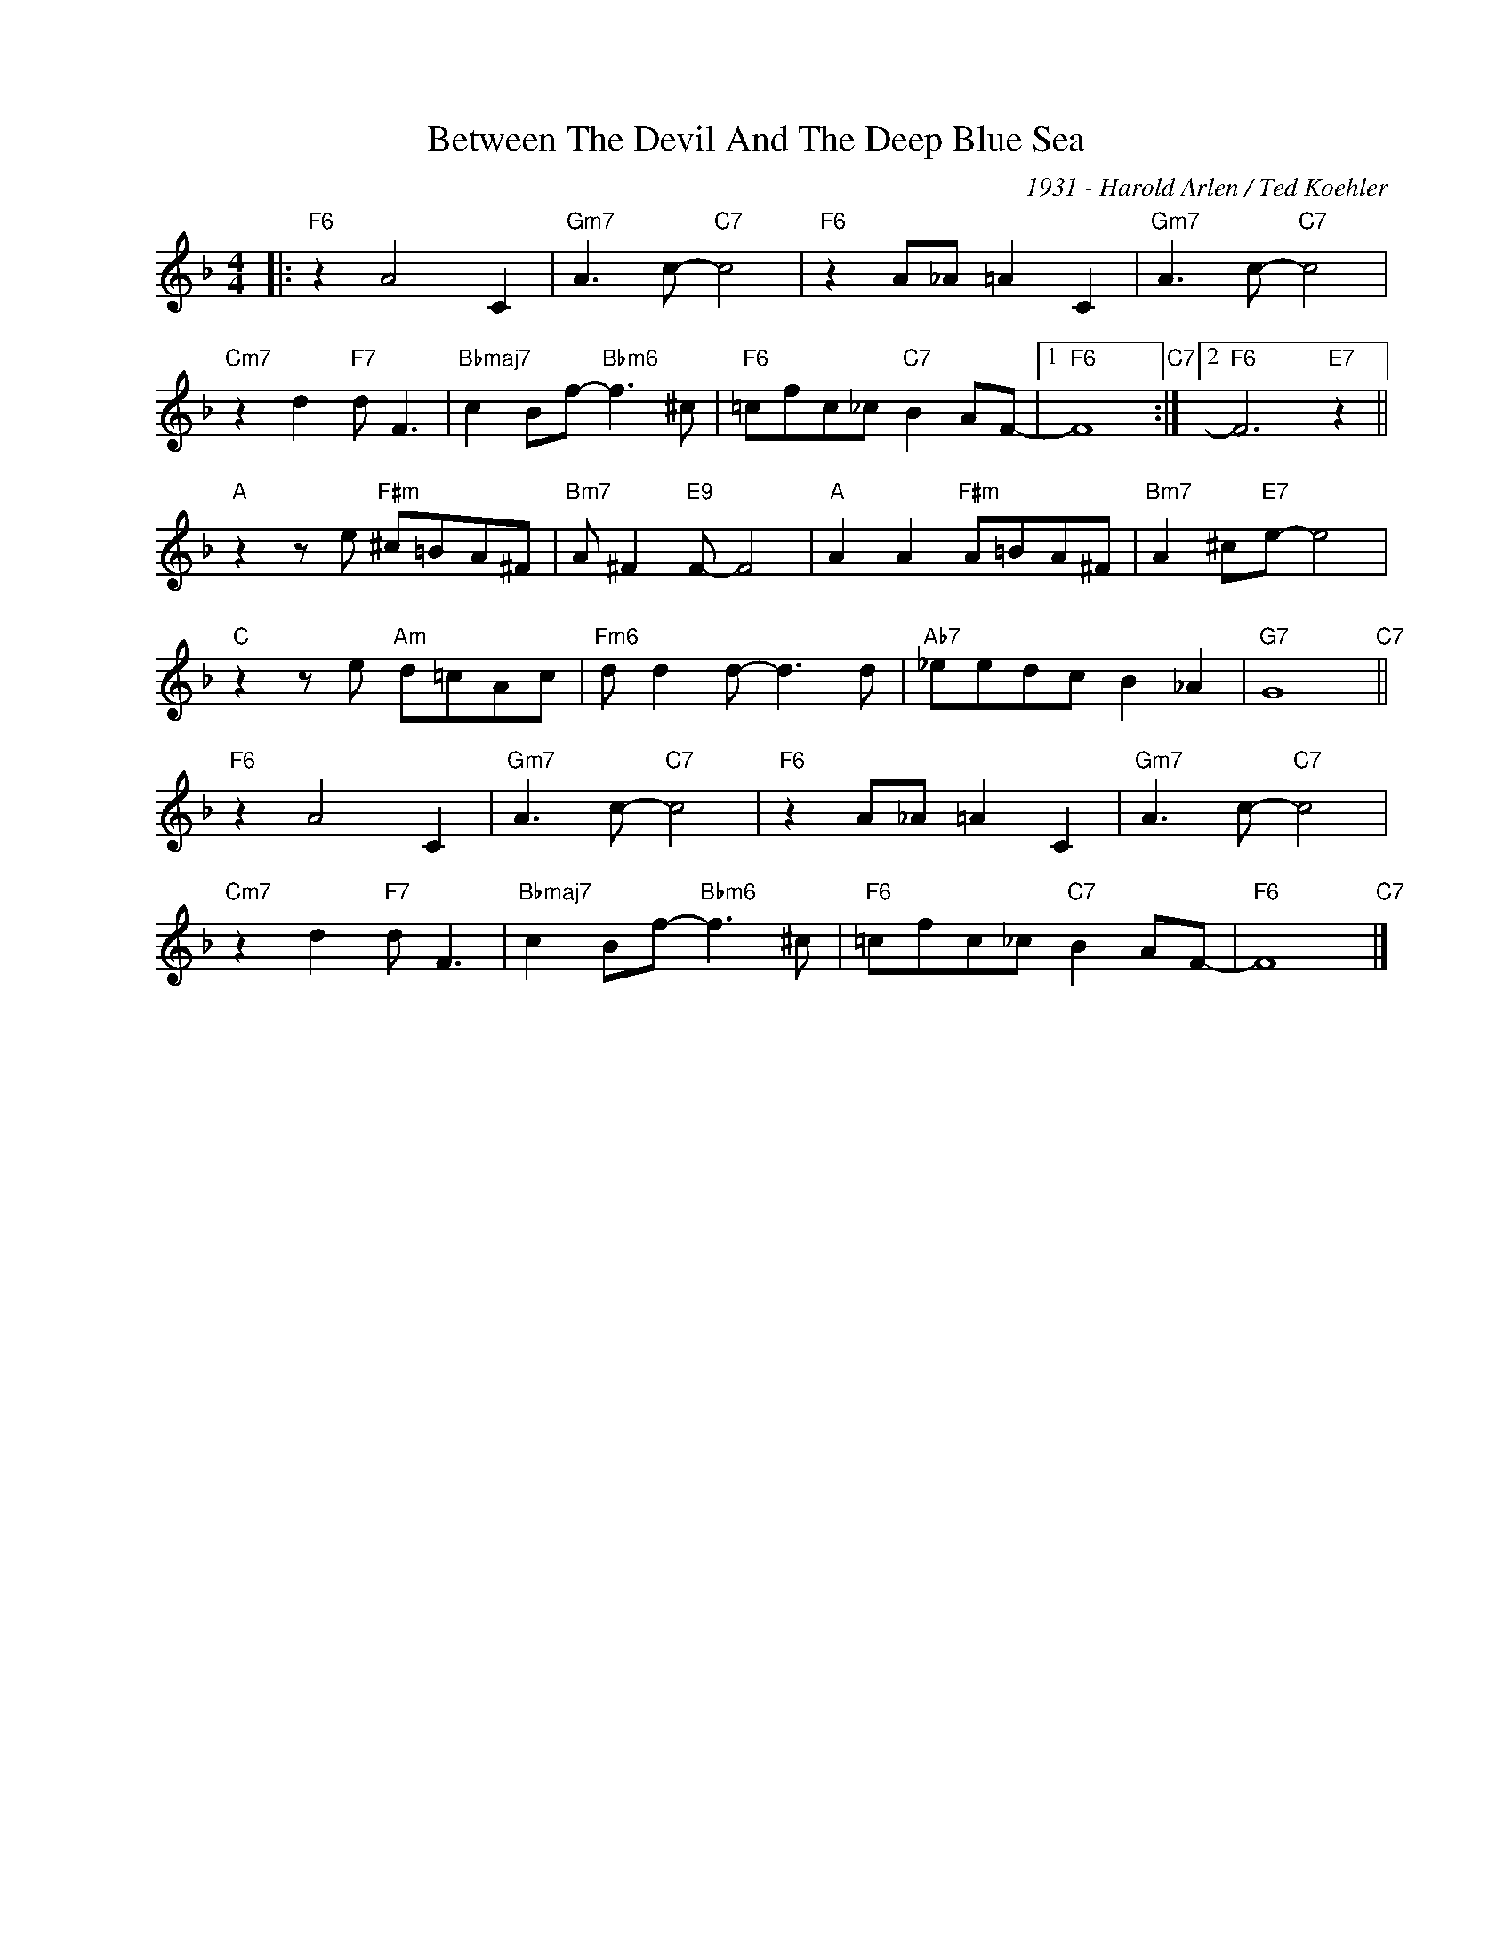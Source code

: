 X:1
T:Between The Devil And The Deep Blue Sea
C:1931 - Harold Arlen / Ted Koehler
Z:www.realbook.site
L:1/8
M:4/4
I:linebreak $
K:F
V:1 treble nm=" " snm=" "
V:1
|:"F6" z2 A4 C2 |"Gm7" A3 c-"C7" c4 |"F6" z2 A_A =A2 C2 |"Gm7" A3 c-"C7" c4 |$ %4
"Cm7" z2 d2"F7" d F3 |"Bbmaj7" c2 Bf-"Bbm6" f3 ^c |"F6" =cfc_c"C7" B2 AF- |1"F6" F8"C7" :|2 %8
"F6" F6"E7" z2 ||$"A" z2 z e"F#m" ^c=BA^F |"Bm7" A ^F2"E9" F- F4 |"A" A2 A2"F#m" A=BA^F | %12
"Bm7" A2 ^c"E7"e- e4 |$"C" z2 z e"Am" d=cAc |"Fm6" d d2 d- d3 d |"Ab7" _eedc B2 _A2 | %16
"G7" G8"C7" ||$"F6" z2 A4 C2 |"Gm7" A3 c-"C7" c4 |"F6" z2 A_A =A2 C2 |"Gm7" A3 c-"C7" c4 |$ %21
"Cm7" z2 d2"F7" d F3 |"Bbmaj7" c2 Bf-"Bbm6" f3 ^c |"F6" =cfc_c"C7" B2 AF- |"F6" F8"C7" |] %25

